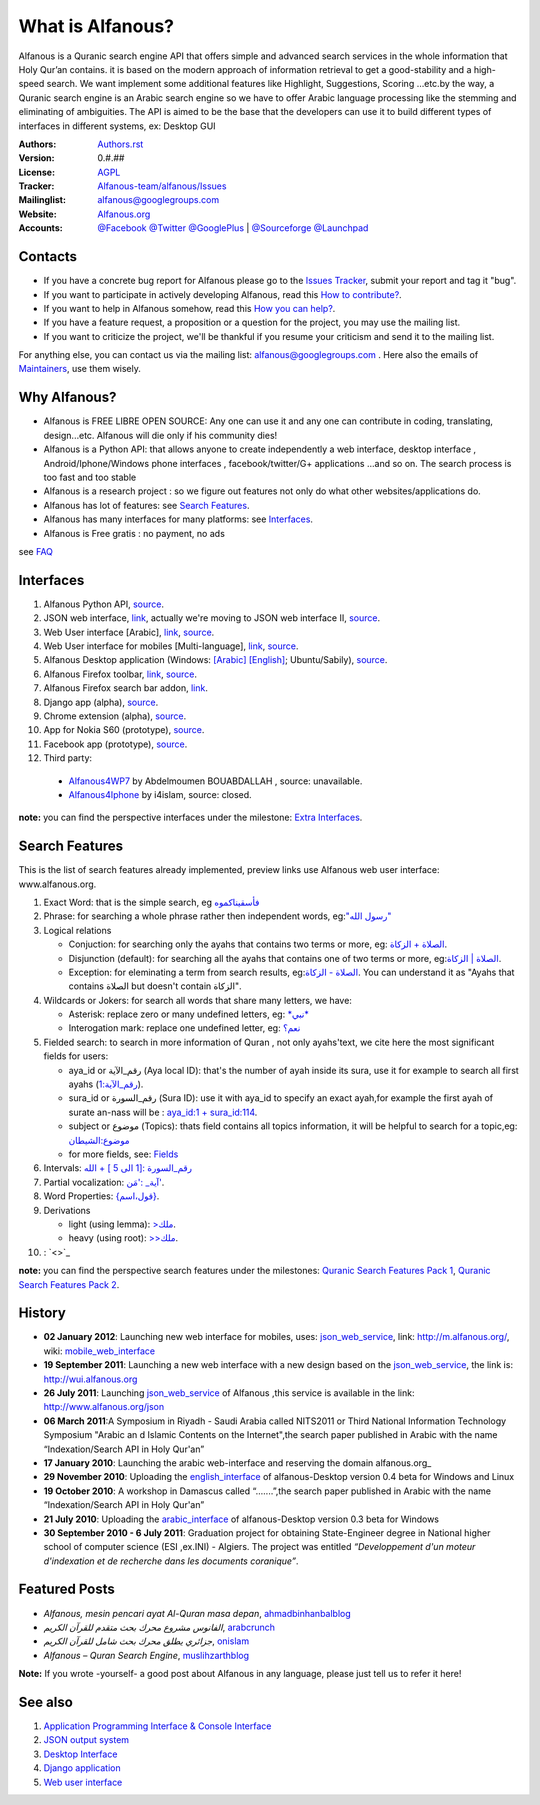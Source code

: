 =================
What is Alfanous?
=================
Alfanous is a Quranic search engine API that offers simple and advanced search services in the whole information that Holy Qur’an contains. it is based on the modern approach of information retrieval to get a good-stability and a high-speed search. We want implement some additional features like Highlight, Suggestions, Scoring …etc.by the way, a Quranic search engine is an Arabic search engine so we have to offer Arabic language processing like the stemming and eliminating of ambiguities. The API is aimed to be the base that the developers can use it to build different types of interfaces in different systems, ex: Desktop GUI 



:Authors: `Authors.rst <https://github.com/Alfanous-team/alfanous/blob/master/AUTHORS.rst>`_
:Version: 0.#.##
:License: `AGPL <https://github.com/Alfanous-team/alfanous/blob/master/LICENSE>`_
:Tracker: `Alfanous-team/alfanous/Issues <https://github.com/Alfanous-team/alfanous/issues>`_
:Mailinglist: `alfanous@googlegroups.com <http://groups.google.com/group/alfanous/>`_
:Website: `Alfanous.org <http://www.alfanous.org/>`_
:Accounts: `@Facebook <https://www.facebook.com/alfanous>`_ `@Twitter <https://twitter.com/alfanous>`_ `@GooglePlus <https://plus.google.com/111305625425237630318>`_ 
        | `@Sourceforge <http://sourceforge.net/projects/alfanous/>`_ `@Launchpad <http://www.launchpad.net/alfanous/>`_



--------
Contacts
--------
- If you have a concrete bug report for Alfanous please go to the `Issues Tracker  <https://github.com/Alfanous-team/alfanous/issues>`_, submit your report and tag it "bug".

- If you want to participate in actively developing Alfanous,  read this `How to contribute?  <https://github.com/Alfanous-team/alfanous/blob/master/FAQ.rst#how-to-contribute>`_. 

- If you want to help in Alfanous somehow,  read this `How you can help?  <https://github.com/Alfanous-team/alfanous/blob/master/FAQ.rst#how-you-can-help>`_. 

- If you have a feature request, a proposition or a question for the project, you may use the mailing list.

- If you want to criticize the project, we'll be thankful if you resume your criticism and send it to the mailing list.

For anything else, you can contact us via the mailing list:  `alfanous@googlegroups.com <http://groups.google.com/group/alfanous>`_ .
Here also the emails of `Maintainers <https://github.com/Alfanous-team/alfanous/blob/master/AUTHORS.rst#maintainers>`_, use them wisely.


--------------
 Why Alfanous? 
--------------

* Alfanous is FREE LIBRE OPEN SOURCE: Any one can use it and any one can contribute in coding, translating, design...etc. Alfanous will die only if his community dies!

* Alfanous is a Python API: that allows anyone to create independently a web interface, desktop interface , Android/Iphone/Windows phone interfaces , facebook/twitter/G+ applications ...and so on. The search process is too fast and too stable

* Alfanous is a research project : so we figure out features not only do what other websites/applications do.

* Alfanous has lot of features: see `Search Features`_.

* Alfanous has many interfaces for many platforms: see `Interfaces`_.

* Alfanous is Free gratis : no payment, no ads 

see `FAQ <https://github.com/Alfanous-team/alfanous/blob/master/FAQ.rst>`_

----------
Interfaces
----------
#. Alfanous Python API, `source <https://github.com/Alfanous-team/alfanous/tree/master/src/alfanous>`_.
#. JSON web interface, `link <http://www.alfanous.org/json>`_, actually we're moving to JSON web interface II, `source <https://github.com/Alfanous-team/alfanous/tree/master/src/alfanous-cgi>`_.
#. Web User interface [Arabic], `link <http://wui.alfanous.org/>`_, `source <https://github.com/Alfanous-team/alfanous/tree/master/interfaces/web/wui>`_.
#. Web User interface for mobiles [Multi-language], `link <http://m.alfanous.org/>`_, `source <https://github.com/Alfanous-team/alfanous/tree/master/interfaces/web/mobile_wui>`_.
#. Alfanous Desktop application (Windows: `[Arabic] <http://sourceforge.net/projects/alfanous/files/Interfaces/AlfanousDesktop/0.3/alfanousDesktop-windows-0.3ar.exe/download>`_ `[English] <http://sourceforge.net/projects/alfanous/files/Interfaces/AlfanousDesktop/0.4.3/alfanousInstallerV0.4.3.exe/download>`_; Ubuntu/Sabily), `source <https://github.com/Alfanous-team/alfanous/tree/master/src/alfanous-desktop>`_. 
#. Alfanous Firefox toolbar, `link <https://addons.mozilla.org/en-us/firefox/addon/alfanous-toolbar/>`_, `source <https://github.com/Alfanous-team/alfanous/tree/master/interfaces/toolbars/firefox>`_.
#. Alfanous Firefox search bar addon, `link <https://addons.mozilla.org/en-us/firefox/addon/alfanous/>`_.
#. Django app (alpha), `source <https://github.com/Alfanous-team/alfanous/tree/master/src/alfanous-django>`_.
#. Chrome extension (alpha), `source <https://github.com/Alfanous-team/alfanous/tree/master/interfaces/toolbars/chrome>`_.
#. App for Nokia S60 (prototype), `source <https://github.com/Alfanous-team/alfanous/tree/master/interfaces/smart_phones/alfanousS60>`_.
#. Facebook app (prototype), `source <https://github.com/Alfanous-team/alfanous/tree/master/interfaces/web/facebook_app>`_.
#. Third party:
  * `Alfanous4WP7 <http://www.windowsphone.com/en-US/apps/f9e1504d-ce31-4802-a2d1-24ff9f41a06e>`_ by  Abdelmoumen BOUABDALLAH ,  source: unavailable.
  * `Alfanous4Iphone <http://itunes.apple.com/us/app/alfanws-mhrk-bhth-qrany-mtqdm/id543646326?mt=8>`_ by i4islam, source: closed.

**note:** you can find the perspective interfaces under the milestone: `Extra Interfaces <https://github.com/Alfanous-team/alfanous/issues?milestone=8&page=1&sort=updated&state=open>`_.

---------------
Search Features
---------------
This is the list of search features already implemented, preview links use Alfanous web user interface: www.alfanous.org. 

#. Exact Word: that is the simple search, eg `فأسقيناكموه <http://alfanous.org/?search=%D9%81%D8%A3%D8%B3%D9%82%D9%8A%D9%86%D8%A7%D9%83%D9%85%D9%88%D9%87>`_
#. Phrase: for searching a whole phrase rather then independent words, eg:`"رسول الله" <http://alfanous.org/%22%D8%B1%D8%B3%D9%88%D9%84%20%D8%A7%D9%84%D9%84%D9%87%22>`_
#. Logical relations

   * Conjuction: for searching only the ayahs that contains two terms or more, eg: `الصلاة + الزكاة <http://alfanous.org/?search=%D8%A7%D9%84%D8%B5%D9%84%D8%A7%D8%A9%20%2B%20%D8%A7%D9%84%D8%B2%D9%83%D8%A7%D8%A9>`_.
   * Disjunction (default): for searching all the ayahs that contains one of two terms or more, eg:`الصلاة | الزكاة <http://alfanous.org/?search=%D8%A7%D9%84%D8%B5%D9%84%D8%A7%D8%A9%20%7C%20%20%D8%A7%D9%84%D8%B2%D9%83%D8%A7%D8%A9>`_.
   * Exception: for eleminating a term from search results, eg:`الصلاة - الزكاة <http://alfanous.org/?search=%D8%A7%D9%84%D8%B5%D9%84%D8%A7%D8%A9%20-%20%20%D8%A7%D9%84%D8%B2%D9%83%D8%A7%D8%A9>`_. You can understand it as "Ayahs that contains الصلاة but doesn't contain الزكاة". 

#. Wildcards or Jokers: for search all words that share many letters, we have:
 
   * Asterisk: replace zero or many undefined letters, eg: `*نبي* <http://alfanous.org/?search=*%D9%86%D8%A8%D9%8A*>`_
   * Interogation mark: replace one undefined letter, eg: `نعم؟ <http://alfanous.org/?search=%D9%86%D8%B9%D9%85%D8%9F>`_

#. Fielded  search: to search in more information of Quran , not only ayahs'text, we cite here the most significant fields for users:

   * aya_id or رقم_الآية (Aya local ID): that's the number of ayah inside its sura, use it for example to search all first ayahs (`رقم_الآية:1 <http://alfanous.org/?search=%D8%B1%D9%82%D9%85_%D8%A7%D9%84%D8%A2%D9%8A%D8%A9%3A1>`_).
   * sura_id or رقم_السورة (Sura ID): use it with  aya_id to specify an exact ayah,for example the first ayah of surate an-nass will be :  `aya_id:1 + sura_id:114 <http://alfanous.org/?search=aya_id%3A1%20%2Bsura_id%3A114>`_.       
   * subject or موضوع (Topics): thats field contains all topics information, it will be helpful to search for a topic,eg:  `موضوع:الشيطان <http://alfanous.org/?search=%D9%85%D9%88%D8%B6%D9%88%D8%B9%3A%D8%A7%D9%84%D8%B4%D9%8A%D8%B7%D8%A7%D9%86%20>`_
   * for more fields, see: `Fields <https://github.com/Alfanous-team/alfanous/tree/master/src/alfanous#fields>`_

#. Intervals: `رقم_السورة :[1 الى 5 ] + الله <http://alfanous.org/?search=%D8%B1%D9%82%D9%85_%D8%A7%D9%84%D8%B3%D9%88%D8%B1%D8%A9%20%3A%5B1%20%D8%A7%D9%84%D9%89%205%20%5D%20%2B%20%D8%A7%D9%84%D9%84%D9%87>`_
#. Partial vocalization: `آية_ :'مَن' <http://alfanous.org/?search=%D8%A2%D9%8A%D8%A9_%20%3A'%D9%85%D9%8E%D9%86'>`_.
#. Word Properties: `{قول،اسم} <http://alfanous.org/?search=%7B%D9%82%D9%88%D9%84%D8%8C%D8%A7%D8%B3%D9%85%7D%20>`_.
#. Derivations

   * light (using lemma): `>ملك <http://alfanous.org/?search=%3E%D9%85%D9%84%D9%83>`_.
   * heavy (using root): `>>ملك <http://alfanous.org/?search=%3E%3E%D9%85%D9%84%D9%83>`_. 

#.  : `<>`_


**note:** you can find the perspective search features under the milestones: `Quranic Search Features Pack 1 <https://github.com/Alfanous-team/alfanous/issues?milestone=7&state=open>`_,  `Quranic Search Features Pack 2 <https://github.com/Alfanous-team/alfanous/issues?milestone=10&state=open>`_.

-------
History
-------
- **02 January 2012**: Launching new web interface for mobiles, uses: json_web_service_, link: http://m.alfanous.org/, wiki: mobile_web_interface_

- **19 September 2011**: Launching a new web interface with a new design based on the json_web_service_, the link is:  http://wui.alfanous.org

- **26 July 2011**: Launching json_web_service_ of Alfanous ,this service is available in the link: http://www.alfanous.org/json 

- **06 March 2011**:A Symposium  in Riyadh - Saudi Arabia called NITS2011 or Third National Information Technology Symposium "Arabic an d Islamic Contents on the Internet",the search paper published in Arabic with the name “Indexation/Search API in Holy Qur'an”

- **17 January 2010**: Launching the arabic web-interface and reserving the domain alfanous.org_ 

- **29 November 2010**: Uploading the english_interface_ of alfanous-Desktop version 0.4 beta for Windows and Linux

- **19 October 2010**: A workshop in Damascus called “.......”,the search paper published in Arabic with the name “Indexation/Search API in Holy Qur'an”

- **21 July 2010**: Uploading the arabic_interface_ of alfanous-Desktop version 0.3 beta for Windows

- **30 September 2010 - 6 July 2011**: Graduation project for obtaining State-Engineer degree in National higher school of computer science (ESI ,ex.INI) - Algiers. The project was entitled *“Developpement  d'un moteur d'indexation et de recherche dans les documents coranique”*. 
  
--------------
Featured Posts
--------------
- *Alfanous, mesin pencari ayat Al-Quran masa depan*, ahmadbinhanbalblog_
- *الفانوس مشروع محرك بحث متقدم للقرآن الكريم*,  arabcrunch_
- *جزائري يطلق محرك بحث شامل للقرآن الكريم*, onislam_
- *Alfanous – Quran Search Engine*, muslihzarthblog_ 
**Note:**  If you wrote -yourself- a good post about Alfanous in any language, please just tell us to refer it here!

--------
See also
--------
#. `Application Programming Interface & Console Interface <https://github.com/Alfanous-team/alfanous/tree/master/src/alfanous>`_

#. `JSON output system <https://github.com/Alfanous-team/alfanous/tree/master/src/alfanous-cgi>`_

#. `Desktop Interface <https://github.com/Alfanous-team/alfanous/tree/master/src/alfanous-desktop>`_

#. `Django application <https://github.com/Alfanous-team/alfanous/tree/master/src/alfanous-django>`_

#. `Web user interface <https://github.com/Alfanous-team/alfanous/tree/master/interfaces/web/wui>`_

.. _json_web_service: https://github.com/assem-ch/alfanous/blob/master/src/alfanous-cgi/README.rst
.. _mobile_web_interface: https://github.com/assem-ch/alfanous/tree/master/interfaces/web
.. _alfanous.org: http://old.alfanous.org
.. _english_interface: http://sourceforge.net/projects/alfanous/files/Interfaces/AlfanousDesktop/0.4.20
.. _arabic_interface: http://sourceforge.net/projects/alfanous/files/Interfaces/AlfanousDesktop/0.3/alfanousDesktop-windows-0.3ar.exe/download
.. _ahmadbinhanbalblog: http://ahmadbinhanbal.wordpress.com/2011/10/24/alfanous-mesin-pencari-ayat-al-quran-masa-depan/
.. _onislam: http://www.onislam.net/arabic/health-a-science/technology/128137-2011-01-24-13-55-24.html
.. _muslihzarthblog: http://muslihzarth.wordpress.com/2010/12/13/alfanous-quran-search-engine/
.. _saidmaroc: http://www.saidmaroc.com/2010/07/blog-post_23.html
.. _arabcrunch: http://arabcrunch.com/ar/2011/09/%D8%A7%D9%84%D9%81%D8%A7%D9%86%D9%88%D8%B3-%D9%85%D8%B4%D8%B1%D9%88%D8%B9-%D9%85%D8%AD%D8%B1%D9%83-%D8%A8%D8%AD%D8%AB-%D9%85%D8%AA%D9%82%D8%AF%D9%85-%D9%84%D9%84%D9%82%D8%B1%D8%A2%D9%86-%D8%A7%D9%84/